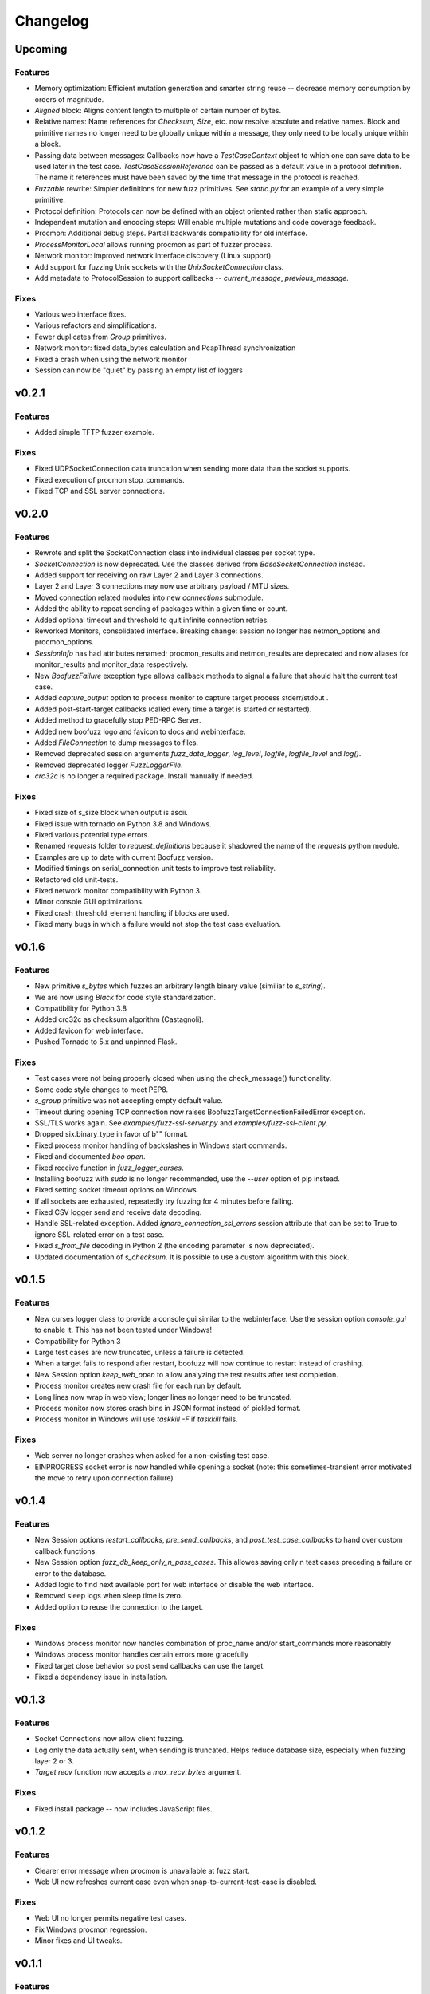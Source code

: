Changelog
=========

Upcoming
--------

Features
^^^^^^^^
- Memory optimization: Efficient mutation generation and smarter string reuse -- decrease memory consumption by orders of magnitude.
- `Aligned` block: Aligns content length to multiple of certain number of bytes.
- Relative names: Name references for `Checksum`, `Size`, etc. now resolve absolute and relative names. Block and primitive names no longer need to be globally unique within a message, they only need to be locally unique within a block.
- Passing data between messages: Callbacks now have a `TestCaseContext` object to which one can save data to be used later in the test case. `TestCaseSessionReference` can be passed as a default value in a protocol definition. The name it references must have been saved by the time that message in the protocol is reached.
- `Fuzzable` rewrite: Simpler definitions for new fuzz primitives. See `static.py` for an example of a very simple primitive.
- Protocol definition: Protocols can now be defined with an object oriented rather than static approach.
- Independent mutation and encoding steps: Will enable multiple mutations and code coverage feedback.
- Procmon: Additional debug steps. Partial backwards compatibility for old interface.
- `ProcessMonitorLocal` allows running procmon as part of fuzzer process.
- Network monitor: improved network interface discovery (Linux support)
- Add support for fuzzing Unix sockets with the `UnixSocketConnection` class.
- Add metadata to ProtocolSession to support callbacks -- `current_message`, `previous_message`.

Fixes
^^^^^
- Various web interface fixes.
- Various refactors and simplifications.
- Fewer duplicates from `Group` primitives.
- Network monitor: fixed data_bytes calculation and PcapThread synchronization
- Fixed a crash when using the network monitor
- Session can now be "quiet" by passing an empty list of loggers

v0.2.1
------
Features
^^^^^^^^
- Added simple TFTP fuzzer example.

Fixes
^^^^^
- Fixed UDPSocketConnection data truncation when sending more data than the socket supports.
- Fixed execution of procmon stop_commands.
- Fixed TCP and SSL server connections.

v0.2.0
------
Features
^^^^^^^^
- Rewrote and split the SocketConnection class into individual classes per socket type.
- `SocketConnection` is now deprecated. Use the classes derived from `BaseSocketConnection` instead.
- Added support for receiving on raw Layer 2 and Layer 3 connections.
- Layer 2 and Layer 3 connections may now use arbitrary payload / MTU sizes.
- Moved connection related modules into new `connections` submodule.
- Added the ability to repeat sending of packages within a given time or count.
- Added optional timeout and threshold to quit infinite connection retries.
- Reworked Monitors, consolidated interface. Breaking change: session no longer has netmon_options and procmon_options.
- `SessionInfo` has had attributes renamed; procmon_results and netmon_results are deprecated and now aliases for monitor_results and monitor_data respectively.
- New `BoofuzzFailure` exception type allows callback methods to signal a failure that should halt the current test case.
- Added `capture_output` option to process monitor to capture target process stderr/stdout .
- Added post-start-target callbacks (called every time a target is started or restarted).
- Added method to gracefully stop PED-RPC Server.
- Added new boofuzz logo and favicon to docs and webinterface.
- Added `FileConnection` to dump messages to files.
- Removed deprecated session arguments `fuzz_data_logger`, `log_level`, `logfile`, `logfile_level` and `log()`.
- Removed deprecated logger `FuzzLoggerFile`.
- `crc32c` is no longer a required package. Install manually if needed.

Fixes
^^^^^
- Fixed size of s_size block when output is ascii.
- Fixed issue with tornado on Python 3.8 and Windows.
- Fixed various potential type errors.
- Renamed `requests` folder to `request_definitions` because it shadowed the name of the `requests` python module.
- Examples are up to date with current Boofuzz version.
- Modified timings on serial_connection unit tests to improve test reliability.
- Refactored old unit-tests.
- Fixed network monitor compatibility with Python 3.
- Minor console GUI optimizations.
- Fixed crash_threshold_element handling if blocks are used.
- Fixed many bugs in which a failure would not stop the test case evaluation.

v0.1.6
------
Features
^^^^^^^^
- New primitive `s_bytes` which fuzzes an arbitrary length binary value (similiar to `s_string`).
- We are now using `Black` for code style standardization.
- Compatibility for Python 3.8
- Added crc32c as checksum algorithm (Castagnoli).
- Added favicon for web interface.
- Pushed Tornado to 5.x and unpinned Flask.

Fixes
^^^^^
- Test cases were not being properly closed when using the check_message() functionality.
- Some code style changes to meet PEP8.
- `s_group` primitive was not accepting empty default value.
- Timeout during opening TCP connection now raises BoofuzzTargetConnectionFailedError exception.
- SSL/TLS works again. See `examples/fuzz-ssl-server.py` and `examples/fuzz-ssl-client.py`.
- Dropped six.binary_type in favor of b"" format.
- Fixed process monitor handling of backslashes in Windows start commands.
- Fixed and documented `boo open`.
- Fixed receive function in `fuzz_logger_curses`.
- Installing boofuzz with `sudo` is no longer recommended, use the `--user` option of pip instead.
- Fixed setting socket timeout options on Windows.
- If all sockets are exhausted, repeatedly try fuzzing for 4 minutes before failing.
- Fixed CSV logger send and receive data decoding.
- Handle SSL-related exception. Added `ignore_connection_ssl_errors` session attribute that can
  be set to True to ignore SSL-related error on a test case.
- Fixed `s_from_file` decoding in Python 2 (the encoding parameter is now depreciated).
- Updated documentation of `s_checksum`. It is possible to use a custom algorithm with this block.

v0.1.5
------
Features
^^^^^^^^
- New curses logger class to provide a console gui similar to the webinterface. Use the session option `console_gui` to enable it.
  This has not been tested under Windows!
- Compatibility for Python 3
- Large test cases are now truncated, unless a failure is detected.
- When a target fails to respond after restart, boofuzz will now continue to restart instead of crashing.
- New Session option `keep_web_open` to allow analyzing the test results after test completion.
- Process monitor creates new crash file for each run by default.
- Long lines now wrap in web view; longer lines no longer need to be truncated.
- Process monitor now stores crash bins in JSON format instead of pickled format.
- Process monitor in Windows will use `taskkill -F` if `taskkill` fails.

Fixes
^^^^^
- Web server no longer crashes when asked for a non-existing test case.
- EINPROGRESS socket error is now handled while opening a socket (note: this sometimes-transient error motivated the move to retry upon connection failure)

v0.1.4
------
Features
^^^^^^^^
- New Session options `restart_callbacks`, `pre_send_callbacks`, and `post_test_case_callbacks` to hand over custom callback functions.
- New Session option `fuzz_db_keep_only_n_pass_cases`. This allowes saving only n test cases preceding a failure or error to the database.
- Added logic to find next available port for web interface or disable the web interface.
- Removed sleep logs when sleep time is zero.
- Added option to reuse the connection to the target.

Fixes
^^^^^
- Windows process monitor now handles combination of proc_name and/or start_commands more reasonably
- Windows process monitor handles certain errors more gracefully
- Fixed target close behavior so post send callbacks can use the target.
- Fixed a dependency issue in installation.


v0.1.3
------
Features
^^^^^^^^
- Socket Connections now allow client fuzzing.
- Log only the data actually sent, when sending is truncated. Helps reduce database size, especially when fuzzing layer 2 or 3.
- `Target` `recv` function now accepts a `max_recv_bytes` argument.

Fixes
^^^^^
- Fixed install package -- now includes JavaScript files.

v0.1.2
------
Features
^^^^^^^^
- Clearer error message when procmon is unavailable at fuzz start.
- Web UI now refreshes current case even when snap-to-current-test-case is disabled.

Fixes
^^^^^
- Web UI no longer permits negative test cases.
- Fix Windows procmon regression.
- Minor fixes and UI tweaks.

v0.1.1
------
Features
^^^^^^^^
- New `boo open` command can open and inspect saved database log files.
- Unix procmon now saves coredumps by default.
- Improved "Cannot connect to target" error message.
- Improved API for registering callbacks.
- Made the global `REQUESTS` map available in top level boofuzz package.

Fixes
^^^^^
- Handle exceptions when opening crash bin files in process monitor.
- Fix Block.__len__ to account for custom encoder.

v0.1.0
------
Features
^^^^^^^^
- Web UI
    - Statistics now auto-update.
    - Test case logs now stream on the main page.
    - Cool left & right arrow buttons to move through test case
- New ``Session`` parameter ``receive_data_after_fuzz``. Controls whether to execute a receive step after sending
  fuzz messages. Defaults to False. This significantly speeds up tests in which the target tends not to respond to
  invalid messages.

Fixes
^^^^^
- Text log output would include double titles, e.g. "Test Step: Test Step: ..."

v0.0.13
-------
Features
^^^^^^^^
- Web UI
    - Test case numbers are now clickable and link to test case detail view.
    - Test case details now in color!
- ``FuzzLoggerDB``
    - Added FuzzLoggerDB to allow querying of test results during and after test run. Saves results in a SQLite file.
    - Added ``Session.open_test_run()`` to read test results database from previous test run.
- New ``Session.feature_check()`` method to verify protocol functionality before fuzzing.
- Process Monitor
    - Unify process monitor command line interface between Unix and Windows.
    - Added procmon option ``proc_name`` to support asynchronously started target processes.
    - procmon is now checked for errors before user ``post_send()`` is called, reducing redundant error messages.
    - Improved procmon logging.
    - Process monitor gives more helpful error messages when running 64-bit application (unsupported) or when a process is
      killed before being attached
- Logging Improvements
    - ``Target`` ``open()`` and ``close()`` operations are now logged.
    - Added some optional debug output from boofuzz runtime.
    - Improve capability and logging of messages' ``callback`` methods.
- New ``Session`` & Connection Options
    - Add ``Session`` ``receive_data_after_each_request`` option to enable disabling of data receipt after messages are sent.
    - ``Session`` ``skip`` argument replaced with ``index_start`` and ``index_end``.
    - ``Session`` now has separate crash thresholds for elements/blocks and nodes/messages.
    - Give ``SocketConnection`` separate timeouts for ``send()``/``recv()``.
- Ease of Use
    - ``Target.recv()`` now has a default ``max_bytes`` value.
    - Added ``DEFAULT_PROCMON_PORT`` constant.
    - ``Session.post_send()``'s ``sock`` parameter now deprecated (use ``target`` instead).


Fixes
^^^^^
- Fixed bug in which failures were not recognized.
- ``BitField`` blocks with ASCII format reported incorrect sizes.
- Fixed bug in ``s_update``.
- Handle socket errors that were getting missed.
- Fixed process monitor logging when providing more or less than 1 stop/start commands.
- Show graceful error on web requests for non-existent test cases.
- ``get_max_udp_size()`` was crashing in Windows.
- ``String`` padding was not always being applied.
- ``String`` was not accepting unicode strings in ``value`` parameter.
- ``String`` was skipping valid mutations and reporting wrong ``num_mutations()`` when ``size`` parameter was used.
- Unix and Windows process monitors now share much more code.

Development
^^^^^^^^^^^
- Added unit tests for ``BitField``.
- Cleaned up CSS on web pages.
- Added a unit test to verify restart on failure behavior

0.0.12
------
Features
^^^^^^^^
- Test cases now have descriptive names
- Added Session methods to fuzz a test cae by name: ``fuzz_by_name`` and ``fuzz_single_node_by_path``

Fixes
^^^^^
- Fixed test case numbers when using ``fuzz_single_case``

0.0.11
------
Features
^^^^^^^^
-  Set Session ``check_data_received_each_request`` to False to disable receive after send.

Fixes
^^^^^
-  Dosctring format fixes.

0.0.10
------
Features
^^^^^^^^
-  Add Session ignore_connection_reset parameter to suppress ECONNRESET errors.
-  Add Session ignore_connection_aborted parameter to suppress ECONNABORTED errors.

Fixes
^^^^^
-  Fix Session class docstring formats.

0.0.9
-----
Features
^^^^^^^^
-  ``s_size`` is now fuzzable by default.
-  Add new s_fuzz_list primitive to read fuzz value from files.
-  Add new FuzzLoggerCsv to write log in CSV format

Fixes
^^^^^
-  Fixed: Add missing dummy value for custom checksum, allowing recursive uses of length/checksum (issue #107)

0.0.8
-----
Features
^^^^^^^^
-  Console output - now with colors!
-  process_monitor_unix.py: added option to move coredumps for later analysis.
-  The process monitor (procmon) now tracks processes by PID by default rather than searching by name. Therefore,
   stop_commands and proc_name are no longer required.
-  SIGINT (AKA Ctrl+C) now works to close both boofuzz and process_monitor.py (usually).
-  Made Unix procmon more compatible with Windows.
-  Improved procmon debugger error handling, e.g., when running 64-bit apps.
-  Windows procmon now runs even if pydbg fails.
-  Added ``--help`` parameter to process monitor.
-  Target class now takes ``procmon`` and ``procmon_options`` in constructor.
-  Added example fuzz scripts.

Fixes
^^^^^
-  SIGINT (AKA Ctrl+C) now works to close both boofuzz and process_monitor.py (usually).
-  Fixed: The pedrpc module was not being properly included in imports.
-  Made process_monitor.py ``--crash_bin`` optional (as documented).
-  Improved procmon behavior when certain parameters aren't given.
-  Improved procmon error handling.
-  Fixed a bug in which the procmon would not properly restart a target that had failed without crashing.

0.0.7
-----
Features
^^^^^^^^
-  Added several command injection strings from fuzzdb.
-  Blocks can now be created and nested using ``with s_block("my-block"):``

Fixes
^^^^^
-  Fixed pydot import error message

0.0.6
-----
Features
^^^^^^^^
-  Added ``Request.original_value()`` function to render the request as if it were not fuzzed.
   This will help enable reuse of a fuzz definition to generate valid requests.
-  ``SocketConnection`` can now send and receive UDP broadcast packets using the ``udp_broadcast`` constructor
   parameter.
-  ``Target.recv()`` now logs an entry before receiving data, in order to help debug receiving issues.

Fixes
^^^^^
-  Maximum UDP payload value was incorrect, causing crashes for tests running over UDP. It now works on some systems,
   but the maximum value may be too high for systems that set it lower than the maximum possible value, 65507.
-  ``SocketConnection`` class now handles more send and receive errors:  ``ECONNABORTED``, ``ECONNRESET``,
   ``ENETRESET``, and ``ETIMEDOUT``.
-  Fixed setup.py to not include superfluous packages.

Development
^^^^^^^^^^^
-  Added two exceptions: ``BoofuzzTargetConnectionReset`` and ``BoofuzzTargetConnectionAborted``.
-  These two exceptions are handled in ``sessions.py`` and may be thrown by any ``ITargetConnection`` implementation.

0.0.5
-----
Fixes
^^^^^
-  Boofuzz now properly reports crashes detected by the process monitor. It was calling log_info instead of log_fail.
-  Boofuzz will no longer crash, but will rather give a helpful error message, if the target refuses socket connections.
-  Add utils/crash_binning.py to boofuzz/utils, avoiding import errors.
-  Fix procmon argument processing bug.
-  Fix typos in INSTALL.rst.

0.0.4
-----
-  Add Gitter badge to README.
-  Add default sleep_time and fuzz_data_logger for Session to simplify boilerplate.

0.0.3
-----
-  Fixed deployment from 0.0.2.
-  Simplify CONTRIBUTING.rst for automated deployment.
-  tox no longer runs entirely as sudo. The sudo has been moved into tox.ini and is more fine-grained.
-  Reduced default ``Session.__init__`` ``restart_sleep_time`` from 5 minutes to 5 seconds.

0.0.2
-----
Continuous deployment with Travis.

Development
^^^^^^^^^^^
-  Added build and PyPI badges.
-  Added CONTRIBUTING.rst.
-  check-manifest now runs in automated build.
-  Travis now deploys to PyPI!

0.0.1-dev5
----------
Development
^^^^^^^^^^^
-  Tests now run on tox.
-  Added Google Groups and Twitter link.

0.0.1-dev4
----------

Fixes
^^^^^
-  Missing property setters in ``boofuzz.request.Request`` now implemented.
-  Unit tests now pass on Windows.
-  Fixed wheel build issue; boofuzz subpackages were missing.

0.0.1-dev3
----------

Fixes
^^^^^
-  Session constructor param ``session_filename`` is now optional.

0.0.1-dev2
----------
New features
^^^^^^^^^^^^

-  Now on PyPI! ``pip install boofuzz``
-  API is now centralized so all classes are available at top level
   ``boofuzz.*``

   -  This makes it way easier to use. Everything can be used like
      ``boofuzz.MyClass`` instead of ``boofuzz.my_file.MyClass``.

-  Added ``EzOutletReset`` class to support restarting devices using an
   ezOutlet EZ-11b.

Backwards-incompatible
^^^^^^^^^^^^^^^^^^^^^^

-  Target now only takes an ``ITargetConnection``. This separates
   responsibilities and makes our code more flexible with different
   kinds of connections.

Fixes
^^^^^

-  Bugs fixed:

   -  ``helpers.udp_checksum`` was failing with oversized messages.
   -  Missing install requirements.
   -  Grammar and spelling.
   -  ``setup.py`` was previously installing around five mostly unwanted
      packages. Fixed.
   -  Removed deprecated unit tests.
   -  Removed overly broad exception handling in Session.
   -  ``Checksum.render()`` for UDP was not handling dependencies
      properly.

Back-end Improvements
^^^^^^^^^^^^^^^^^^^^^

This section took the most work. It has the least visible impact, but
all of the refactors enable new features, fixes, and unit tests.

-  Primitives and Blocks:

   -  Created ``IFuzzable`` which properly defines interface for
      ``Block``, ``Request``, and all ``BasePrimitive`` classes.
   -  Made effectively private members actually private.
   -  Eliminated ``exhaust()`` function. It was used only once and was
      primarily a convoluted break statement. Now it's gone. :)
   -  Split all block and primitive classes into separate files.

-  Many Unit tests added.

Other
^^^^^

-  Continuous integration with Travis is running!
-  Doc organization improvements.
-  Can now install with extras ``[dev]``

Initial Development Release - 0.0.1-dev1
----------------------------------------


-  Much easier install experience!
-  Support for arbitrary communications mediums.

   -  Added serial communications support.
   -  Improved sockets to fuzz at Ethernet and IP layers.

-  Extensible instrumentation/failure detection.
-  Better recording of test data.

   -  Records all sent and received data
   -  Records errors in human-readable format, in same place as
      sent/received data.

-  Improved functionality in checksum blocks.
-  Self-referential size and checksum blocks now work.
-  ``post_send`` callbacks can now check replies and log failures.
-  Far fewer bugs.
-  Numerous refactors within framework code.
